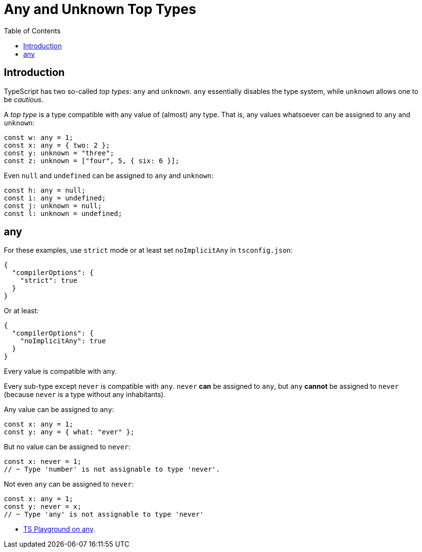 = Any and Unknown Top Types
:page-subtitle: TypeScript
:page-tags: typescript any
:toc: left
:icons: font
:source-highlighter: highlight.js
:imagesdir: __assets

== Introduction

TypeScript has two so-called _top types_: `any` and `unknown`.
`any` essentially disables the type system, while `unknown` allows one to be _cautious_.

A _top type_ is a type compatible with any value of (almost) any type.
That is, any values whatsoever can be assigned to `any` and `unknown`:

[source,typescript]
----
const w: any = 1;
const x: any = { two: 2 };
const y: unknown = "three";
const z: unknown = ["four", 5, { six: 6 }];
----

Even `null` and `undefined` can be assigned to `any` and `unknown`:

[source,typescript]
----
const h: any = null;
const i: any = undefined;
const j: unknown = null;
const l: unknown = undefined;
----

== any

For these examples, use `strict` mode or at least set `noImplicitAny` in `tsconfig.json`:

[source,json]
----
{
  "compilerOptions": {
    "strict": true
  }
}
----

Or at least:

[source,json]
----
{
  "compilerOptions": {
    "noImplicitAny": true
  }
}
----

Every value is compatible with `any`.

Every sub-type except `never` is compatible with `any`.
`never` *can* be assigned to `any`, but `any` *cannot* be assigned to `never` (because `never` is a type without any inhabitants).

Any value can be assigned to `any`:

[source,typescript]
----
const x: any = 1;
const y: any = { what: "ever" };
----

But no value can be assigned to `never`:

[source,typescript]
----
const x: never = 1;
// ~ Type 'number' is not assignable to type 'never'.
----

Not even `any` can be assigned to `never`:

[source,typescript]
----
const x: any = 1;
const y: never = x;
// ~ Type 'any' is not assignable to type 'never'
----

* link:https://www.typescriptlang.org/play?ssl=31&ssc=50&pln=31&pc=1#code/PTBQIAkIgIIQQVwC4AsD2AnAXBAYgU3QDsBDQgE1QgCFiBnW1cYaCZRRAB1sxADMCS5VACM6DAHRk8AN2ABjVIUTE5iMCFBMmEAErxCEFAEtaEYXl4Y8Z1KgDWAW2Lo7RwgHNxWgBS99qo0UIbwBKCABvUAgIaWdDI0QAG2sAXggAclIATwhMbAAVLI48AGU5dCMORHSoiAo5eAc8JXFEBOSINLakvABuUABfUJD+0AVCWkQIRNR3bABhRQZkgG0AIhn3NYBdTohx5bxxTfFhNzJvA9Rkkc0QDUh50ggxI3cDbJjiRPhrREoAAbZAFeDQHKYAD2wnzSAEZRvd1MwAHKUWI-ayoXgvQg5RBFaxyZ7mF70N6EPBkQyAinSAggrTgiBZbC0gh7eHaAB+EEKxQyhEa5nQ6QgJgghFQU1e72Iwg6-0MBIFMgI6S8TAezABEIBYtMQNxAIANBAAO7IIxyZD7UiSqYkmUUqmKgFs9B6vAJZAEUFgJksiWq9B7CH9SA8vnWTK40Xi+2k2jkuUKyj4-npd3qoA[TS Playground on any^].
